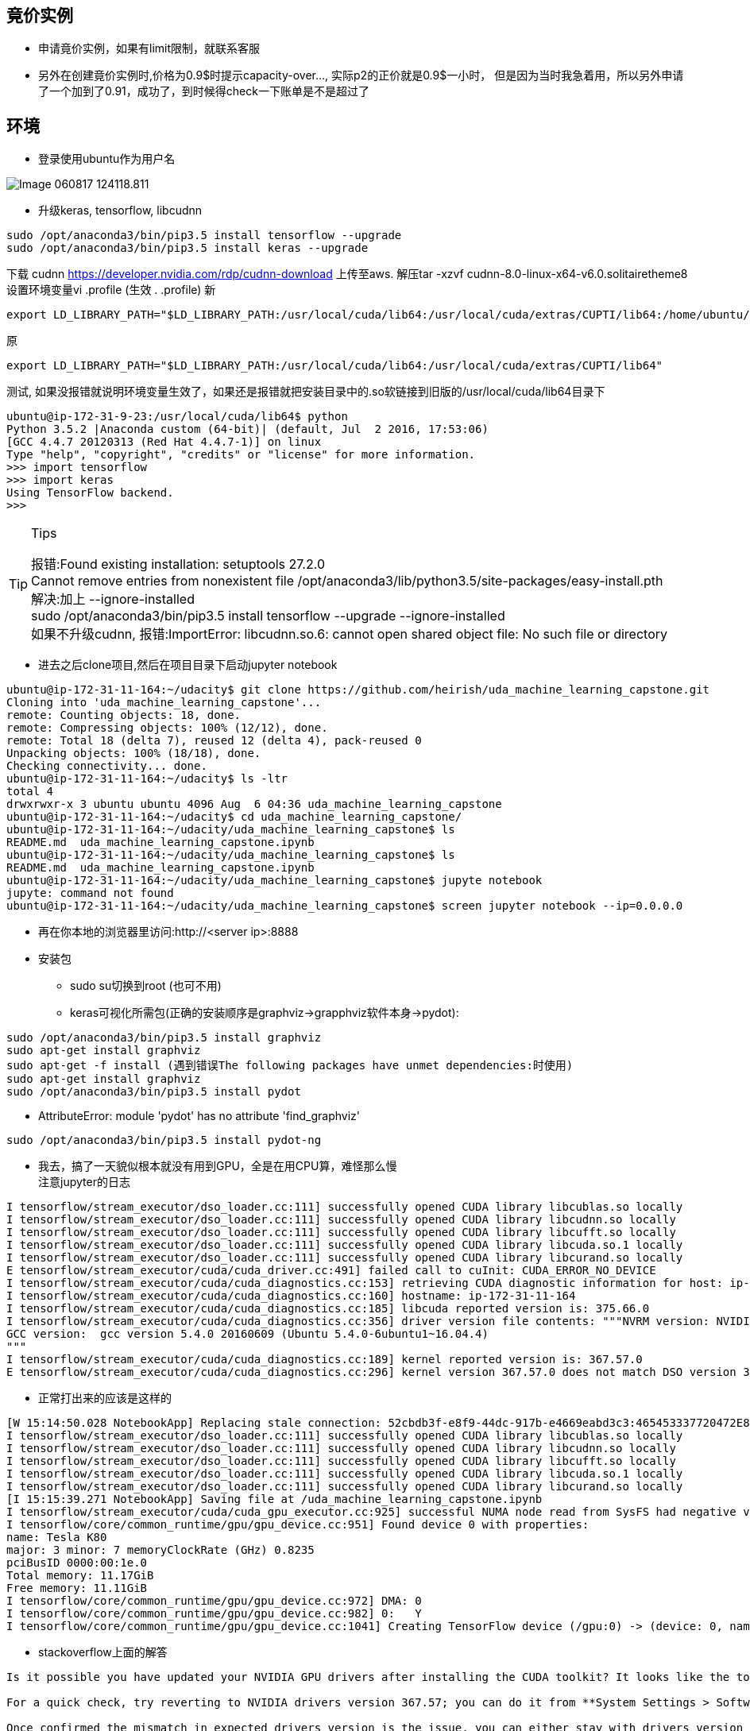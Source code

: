 == 竟价实例
* 申请竟价实例，如果有limit限制，就联系客服
* 另外在创建竟价实例时,价格为0.9$时提示capacity-over..., 实际p2的正价就是0.9$一小时， 但是因为当时我急着用，所以另外申请了一个加到了0.91，成功了，到时候得check一下账单是不是超过了


== 环境
* 登录使用ubuntu作为用户名

image::images/Image-060817-124118.811.png[]

* 升级keras, tensorflow, libcudnn
```
sudo /opt/anaconda3/bin/pip3.5 install tensorflow --upgrade
sudo /opt/anaconda3/bin/pip3.5 install keras --upgrade
```
下载 cudnn https://developer.nvidia.com/rdp/cudnn-download
上传至aws.
解压tar -xzvf cudnn-8.0-linux-x64-v6.0.solitairetheme8
设置环境变量vi .profile (生效 . .profile)
新
```
export LD_LIBRARY_PATH="$LD_LIBRARY_PATH:/usr/local/cuda/lib64:/usr/local/cuda/extras/CUPTI/lib64:/home/ubuntu/udacity/cuda/lib64"
```
原
```
export LD_LIBRARY_PATH="$LD_LIBRARY_PATH:/usr/local/cuda/lib64:/usr/local/cuda/extras/CUPTI/lib64"
```
测试, 如果没报错就说明环境变量生效了，如果还是报错就把安装目录中的.so软链接到旧版的/usr/local/cuda/lib64目录下
```
ubuntu@ip-172-31-9-23:/usr/local/cuda/lib64$ python
Python 3.5.2 |Anaconda custom (64-bit)| (default, Jul  2 2016, 17:53:06) 
[GCC 4.4.7 20120313 (Red Hat 4.4.7-1)] on linux
Type "help", "copyright", "credits" or "license" for more information.
>>> import tensorflow
>>> import keras
Using TensorFlow backend.
>>> 
```
[TIP]
.Tips
====
:hardbreaks:
报错:Found existing installation: setuptools 27.2.0
Cannot remove entries from nonexistent file /opt/anaconda3/lib/python3.5/site-packages/easy-install.pth
解决:加上 --ignore-installed
sudo /opt/anaconda3/bin/pip3.5 install tensorflow --upgrade --ignore-installed
如果不升级cudnn, 报错:ImportError: libcudnn.so.6: cannot open shared object file: No such file or directory
====

* 进去之后clone项目,然后在项目目录下启动jupyter notebook
```
ubuntu@ip-172-31-11-164:~/udacity$ git clone https://github.com/heirish/uda_machine_learning_capstone.git
Cloning into 'uda_machine_learning_capstone'...
remote: Counting objects: 18, done.
remote: Compressing objects: 100% (12/12), done.
remote: Total 18 (delta 7), reused 12 (delta 4), pack-reused 0
Unpacking objects: 100% (18/18), done.
Checking connectivity... done.
ubuntu@ip-172-31-11-164:~/udacity$ ls -ltr
total 4
drwxrwxr-x 3 ubuntu ubuntu 4096 Aug  6 04:36 uda_machine_learning_capstone
ubuntu@ip-172-31-11-164:~/udacity$ cd uda_machine_learning_capstone/
ubuntu@ip-172-31-11-164:~/udacity/uda_machine_learning_capstone$ ls
README.md  uda_machine_learning_capstone.ipynb
ubuntu@ip-172-31-11-164:~/udacity/uda_machine_learning_capstone$ ls
README.md  uda_machine_learning_capstone.ipynb
ubuntu@ip-172-31-11-164:~/udacity/uda_machine_learning_capstone$ jupyte notebook
jupyte: command not found
ubuntu@ip-172-31-11-164:~/udacity/uda_machine_learning_capstone$ screen jupyter notebook --ip=0.0.0.0
```
* 再在你本地的浏览器里访问:http://<server ip>:8888
* 安装包
** sudo su切换到root (也可不用)
** keras可视化所需包(正确的安装顺序是graphviz->grapphviz软件本身->pydot):
```
sudo /opt/anaconda3/bin/pip3.5 install graphviz
sudo apt-get install graphviz
sudo apt-get -f install (遇到错误The following packages have unmet dependencies:时使用)
sudo apt-get install graphviz
sudo /opt/anaconda3/bin/pip3.5 install pydot
```
** AttributeError: module 'pydot' has no attribute 'find_graphviz'
```
sudo /opt/anaconda3/bin/pip3.5 install pydot-ng
```
** 我去，搞了一天貌似根本就没有用到GPU，全是在用CPU算，难怪那么慢
注意jupyter的日志
```
I tensorflow/stream_executor/dso_loader.cc:111] successfully opened CUDA library libcublas.so locally
I tensorflow/stream_executor/dso_loader.cc:111] successfully opened CUDA library libcudnn.so locally
I tensorflow/stream_executor/dso_loader.cc:111] successfully opened CUDA library libcufft.so locally
I tensorflow/stream_executor/dso_loader.cc:111] successfully opened CUDA library libcuda.so.1 locally
I tensorflow/stream_executor/dso_loader.cc:111] successfully opened CUDA library libcurand.so locally
E tensorflow/stream_executor/cuda/cuda_driver.cc:491] failed call to cuInit: CUDA_ERROR_NO_DEVICE
I tensorflow/stream_executor/cuda/cuda_diagnostics.cc:153] retrieving CUDA diagnostic information for host: ip-172-31-11-164
I tensorflow/stream_executor/cuda/cuda_diagnostics.cc:160] hostname: ip-172-31-11-164
I tensorflow/stream_executor/cuda/cuda_diagnostics.cc:185] libcuda reported version is: 375.66.0
I tensorflow/stream_executor/cuda/cuda_diagnostics.cc:356] driver version file contents: """NVRM version: NVIDIA UNIX x86_64 Kernel Module  367.57  Mon Oct  3 20:37:01 PDT 2016
GCC version:  gcc version 5.4.0 20160609 (Ubuntu 5.4.0-6ubuntu1~16.04.4) 
"""
I tensorflow/stream_executor/cuda/cuda_diagnostics.cc:189] kernel reported version is: 367.57.0
E tensorflow/stream_executor/cuda/cuda_diagnostics.cc:296] kernel version 367.57.0 does not match DSO version 375.66.0 -- cannot find working devices in this configuration
```

*** 正常打出来的应该是这样的
```
[W 15:14:50.028 NotebookApp] Replacing stale connection: 52cbdb3f-e8f9-44dc-917b-e4669eabd3c3:465453337720472E8C18D326F73798DC
I tensorflow/stream_executor/dso_loader.cc:111] successfully opened CUDA library libcublas.so locally
I tensorflow/stream_executor/dso_loader.cc:111] successfully opened CUDA library libcudnn.so locally
I tensorflow/stream_executor/dso_loader.cc:111] successfully opened CUDA library libcufft.so locally
I tensorflow/stream_executor/dso_loader.cc:111] successfully opened CUDA library libcuda.so.1 locally
I tensorflow/stream_executor/dso_loader.cc:111] successfully opened CUDA library libcurand.so locally
[I 15:15:39.271 NotebookApp] Saving file at /uda_machine_learning_capstone.ipynb
I tensorflow/stream_executor/cuda/cuda_gpu_executor.cc:925] successful NUMA node read from SysFS had negative value (-1), but there must be at least one NUMA node, so returning NUMA node zero
I tensorflow/core/common_runtime/gpu/gpu_device.cc:951] Found device 0 with properties: 
name: Tesla K80
major: 3 minor: 7 memoryClockRate (GHz) 0.8235
pciBusID 0000:00:1e.0
Total memory: 11.17GiB
Free memory: 11.11GiB
I tensorflow/core/common_runtime/gpu/gpu_device.cc:972] DMA: 0 
I tensorflow/core/common_runtime/gpu/gpu_device.cc:982] 0:   Y 
I tensorflow/core/common_runtime/gpu/gpu_device.cc:1041] Creating TensorFlow device (/gpu:0) -> (device: 0, name: Tesla K80, pci bus id: 0000:00:1e.0)
```
*** stackoverflow上面的解答
``` I don't believe the error is related to Tensorflow. You should get the same error running **nvidia-smi**.

Is it possible you have updated your NVIDIA GPU drivers after installing the CUDA toolkit? It looks like the toolkit expects drivers version 367.57, while you are running a more recent version, 375.26.

For a quick check, try reverting to NVIDIA drivers version 367.57; you can do it from **System Settings > Software and Updates > Additional Drivers**.

Once confirmed the mismatch in expected drivers version is the issue, you can either stay with drivers version 367.57, or un-install CUDA Toolkit and cuDNN, update the drivers to 375.26, and the re-install CUDA Toolkit and cuDNN.
```
*** 
```
ubuntu@ip-172-31-11-164:~/.keras$ nvidia-smi
Failed to initialize NVML: Driver/library version mismatch
```
```
ubuntu@ip-172-31-11-164:~/.keras$ cat /proc/driver/nvidia/version
NVRM version: NVIDIA UNIX x86_64 Kernel Module  367.57  Mon Oct  3 20:37:01 PDT 2016
GCC version:  gcc version 5.4.0 20160609 (Ubuntu 5.4.0-6ubuntu1~16.04.4)
```
*** 解决办法
As @etal said, rebooting can solve this problem, but I think a procedure without rebooting will help.

For Chinese, check my blog -> https://comzyh.com/blog/archives/967/[中文版]

The error message

> NVML: Driver/library version mismatch

tell us the Nvidia driver kernel module (kmod) have a wrong version, so we should unload this driver, and then load the correct version of kmod

== How to do that ?

First, we should know which drivers are loaded.

> lsmod | grep nvidia

you may get

[source,java]
----
nvidia_uvm            634880  8
nvidia_drm             53248  0
nvidia_modeset        790528  1 nvidia_drm
nvidia              12312576  86 nvidia_modeset,nvidia_uvm
----

our final goal is to unload ``nvidia`` mod, so we should unload the module depend on ``nvidia``

> sudo rmmod nvidia_drm  
> sudo rmmod nvidia_modeset  
> sudo rmmod nvidia_uvm

then, unload ``nvidia``

> sudo rmmod nvidia

== Troubleshooting

if you get an error like ``rmmod: ERROR: Module nvidia is in use``, which indicates that the kernel module is in use, you should kill the process that using the kmod:

> sudo lsof /dev/nvidia*

and then kill those process, then continue to unload the kmods

== Test

confirm you successfully unload those kmods

> lsmod | grep nvidia

you should get nothing, then confirm you can load the correct driver

> nvidia-smi

you should get the correct output

== 监控GPU
watch -n 1 nvidia-smi




